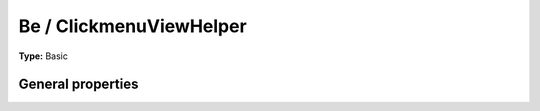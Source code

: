Be / ClickmenuViewHelper
-----------------------------

**Type:** Basic


General properties
^^^^^^^^^^^^^^^^^^^^^^^

.. t3-field-list-table::
 :header-rows: 1

 - :Name:
         \* table
   :Type:
         string
   :Description:
         
   :Default value:
         

 - :Name:
         \* uid
   :Type:
         integer
   :Description:
         
   :Default value:

